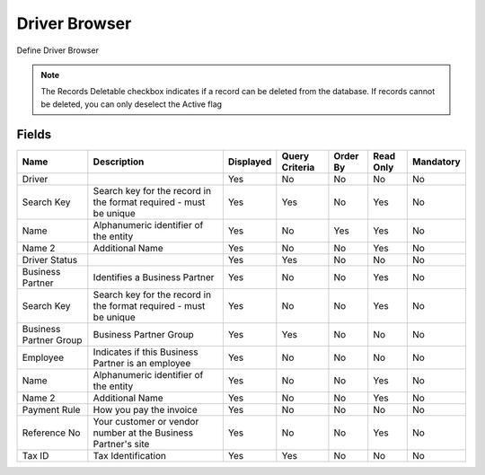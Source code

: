 
.. _functional-guide/smart-browse/driverbrowser:

==============
Driver Browser
==============

Define Driver Browser

.. seealso::
    :ref:`functional-guidewindow-driver`


.. seealso::
    :ref:`functional-guideprocess-dd_driverselection`


.. note::
    The Records Deletable checkbox indicates if a record can be deleted from the database.  If records cannot be deleted, you can only deselect the Active flag

Fields
======


======================  =================================================================  =========  ==============  ========  =========  =========
Name                    Description                                                        Displayed  Query Criteria  Order By  Read Only  Mandatory
======================  =================================================================  =========  ==============  ========  =========  =========
Driver                                                                                     Yes        No              No        No         No       
Search Key              Search key for the record in the format required - must be unique  Yes        Yes             No        Yes        No       
Name                    Alphanumeric identifier of the entity                              Yes        No              Yes       Yes        No       
Name 2                  Additional Name                                                    Yes        No              No        Yes        No       
Driver Status                                                                              Yes        Yes             No        No         No       
Business Partner        Identifies a Business Partner                                      Yes        No              No        Yes        No       
Search Key              Search key for the record in the format required - must be unique  Yes        No              No        Yes        No       
Business Partner Group  Business Partner Group                                             Yes        Yes             No        No         No       
Employee                Indicates if  this Business Partner is an employee                 Yes        No              No        No         No       
Name                    Alphanumeric identifier of the entity                              Yes        No              No        Yes        No       
Name 2                  Additional Name                                                    Yes        No              No        Yes        No       
Payment Rule            How you pay the invoice                                            Yes        No              No        No         No       
Reference No            Your customer or vendor number at the Business Partner's site      Yes        No              No        Yes        No       
Tax ID                  Tax Identification                                                 Yes        Yes             No        No         No       
======================  =================================================================  =========  ==============  ========  =========  =========
